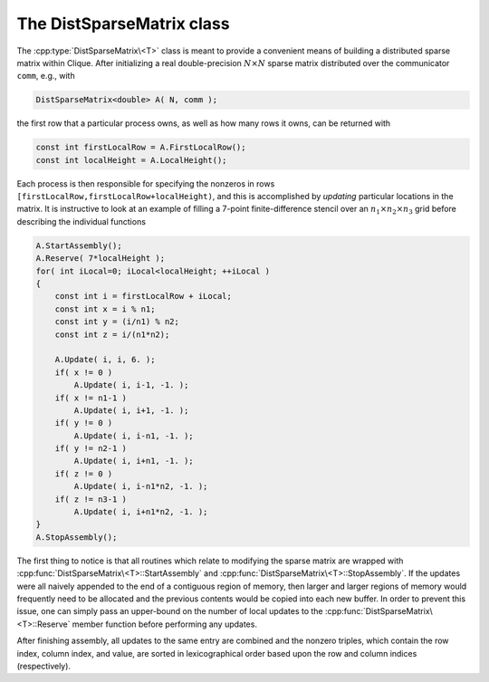 The DistSparseMatrix class
==========================
The :cpp:type:`DistSparseMatrix\<T>` class is meant to provide a convenient 
means of building a distributed sparse matrix within Clique. 
After initializing a real double-precision :math:`N \times N` sparse matrix 
distributed over the communicator ``comm``, e.g., with

.. code-block:: cpp

    DistSparseMatrix<double> A( N, comm );

the first row that a particular process owns, as well as how many rows it
owns, can be returned with 

.. code-block:: cpp

    const int firstLocalRow = A.FirstLocalRow();
    const int localHeight = A.LocalHeight();

Each process is then responsible for specifying the nonzeros in rows 
``[firstLocalRow,firstLocalRow+localHeight)``, and this is accomplished by 
*updating* particular locations in the matrix. It is instructive to look at an
example of filling a 7-point finite-difference stencil over an :math:`n_1 \times n_2 \times n_3` grid before describing the individual functions

.. code-block:: cpp

    A.StartAssembly();
    A.Reserve( 7*localHeight );
    for( int iLocal=0; iLocal<localHeight; ++iLocal )
    {
        const int i = firstLocalRow + iLocal;
        const int x = i % n1;
        const int y = (i/n1) % n2;
        const int z = i/(n1*n2);

        A.Update( i, i, 6. );
        if( x != 0 )
            A.Update( i, i-1, -1. );
        if( x != n1-1 )
            A.Update( i, i+1, -1. );
        if( y != 0 )
            A.Update( i, i-n1, -1. );
        if( y != n2-1 )
            A.Update( i, i+n1, -1. );
        if( z != 0 )
            A.Update( i, i-n1*n2, -1. );
        if( z != n3-1 )
            A.Update( i, i+n1*n2, -1. );
    }
    A.StopAssembly();

The first thing to notice is that all routines which relate to modifying the 
sparse matrix are wrapped with :cpp:func:`DistSparseMatrix\<T>::StartAssembly` 
and :cpp:func:`DistSparseMatrix\<T>::StopAssembly`.
If the updates were all naively appended to the end of a contiguous region of 
memory, then larger and larger regions of memory would frequently need to be 
allocated and the previous contents would be copied into each new buffer.
In order to prevent this issue, one can simply pass an upper-bound on the 
number of local updates to the :cpp:func:`DistSparseMatrix\<T>::Reserve` 
member function before performing any updates.

After finishing assembly, all updates to the same entry are combined and the 
nonzero triples, which contain the row index, column index, and value, are 
sorted in lexicographical order based upon the row and column indices 
(respectively).

.. cpp:type:: class DistSparseMatrix<T>

   .. rubric:: Constructors

   .. cpp:function:: DistSparseMatrix()

      Constructs an empty :math:`0 \times 0` sparse matrix over 
      ``mpi::COMM_WORLD``.

   .. cpp:function:: DistSparseMatrix( mpi::Comm comm )

      Constructs an empty :math:`0 \times 0` sparse matrix over the specified
      communicator.

   .. cpp:function:: DistSparseMatrix( int height, mpi::Comm comm )

      Constructs a `height` :math:`\times` `height` sparse matrix over the 
      specified communicator.

   .. cpp:function:: DistSparseMatrix( int height, int width, mpi::Comm comm )

      Constructs a `height` :math:`\times` `width` sparse matrix over the 
      specified communicator.

   .. rubric:: High-level information

   .. cpp:function:: int Height() const

      The height of the sparse matrix.

   .. cpp:function:: int Width() const

      The width of the sparse matrix.

   .. cpp:function:: DistGraph& DistGraph()
   .. cpp:function:: const DistGraph& LockedDistGraph() const

      The underlying (immutable) distributed graph of the sparse matrix.

   .. rubric:: Communicator-management

   .. cpp:function:: void SetComm( mpi::Comm comm )

      Empties the sparse matrix and switches to the specified team of 
      processes.

   .. cpp:function:: mpi::Comm Comm() const

      The communicator for the distributed sparse matrix. 

   .. rubric:: Distribution information

   .. cpp:function:: int Blocksize() const

      The distribution blocksize of the distributed sparse matrix:
      the process with rank ``r``'s first local row is global row
      ``r*blocksize``.

   .. cpp:function:: int FirstLocalRow() const

      The global index of the first row assigned to this process.

   .. cpp:function:: int LocalHeight() const

      The number of rows assigned to this process.

   .. rubric:: Assembly-related routines

   .. cpp:function:: void StartAssembly()

      This should be called before applying any updates to the sparse matrix.

   .. cpp:function:: void StopAssembly()

      This should be called after all updates have been applied to the sparse
      matrix, as it handles combining updates to the same entry and converting
      the entry information into the proper internal format.

   .. cpp:function:: void Reserve( int numLocalEntries )

      This routine should be given an upper bound on the number of updates 
      that will be applied by this process so that an appropriate amount of 
      memory can be allocated to store the update information.

   .. cpp:function:: void Update( int row, int col, T value )

      Add the specified value onto the entry of our local portion of the 
      sparse matrix with the specified indices. 

   .. cpp:function:: int Capacity() const

      The number of updates which can be applied before a memory allocation
      will be required (including current local updates).

   .. rubric:: Local data

   .. cpp:function:: int NumLocalEntries() const

      The number of local nonzero entries in the sparse matrix.

   .. cpp:function:: int Row( int localEntry ) const

      The row index of the specified local nonzero entry.

   .. cpp:function:: int Col( int localEntry ) const

      The column index of the specified local nonzero entry.

   .. cpp:function:: T Value( int localEntry ) const

      The numerical value of the specified local nonzero entry.

   .. cpp:function:: int LocalEntryOffset( int localRow ) const

      The first local nonzero entry which lies within a row with local index 
      greater than or equal to the specified value (assuming it exists).

   .. cpp:function:: int NumConnections( int localRow ) const

      The number of nonzeros within the specified local row.

   .. cpp:function:: int* SourceBuffer()
   .. cpp:function:: const int* LockedSourceBuffer() const

      Returns a (const) pointer to the contiguous array of local source indices.

   .. cpp:function:: int* TargetBuffer()
   .. cpp:function:: const int* LockedTargetBuffer() const

      Returns a (const) pointer to the contiguous array of local target indices.

   .. cpp:function:: T* ValueBuffer()
   .. cpp:function:: const T* LockedValueBuffer() const

      Returns a (const) pointer to the contiguous array of local nonzero values.

   .. rubric:: For modifying the size of the matrix

   .. cpp:function:: void Empty()

      Frees all resources and sets the sparse matrix to be zero by zero.

   .. cpp:function:: void ResizeTo( int height, int width )

      Frees all resources and sets the sparse matrix to be 
      `height` :math:`\times` `width`.

.. cpp:type:: class DistSparseMatrix<F>

   This is the same as :cpp:type:`DistSparseMatrix\<T>`, but the implication 
   is that the underlying datatype `F` is a field rather than just a ring.
